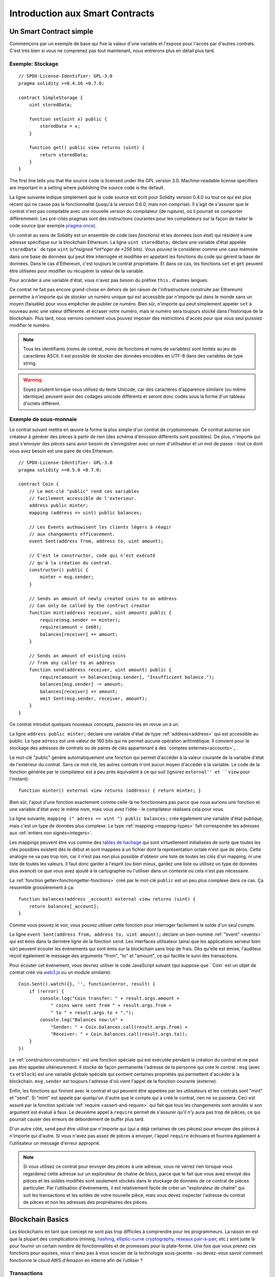 ###############################
Introduction aux Smart Contracts
###############################

.. _simple-smart-contract:

************************
Un Smart Contract simple
************************

Commençons par un exemple de base qui fixe la valeur d'une variable et l'expose pour l'accès par d'autres contrats. C'est très bien si vous ne comprenez pas tout maintenant, nous entrerons plus en détail plus tard.

Exemple: Stockage
=================

::

    // SPDX-License-Identifier: GPL-3.0
    pragma solidity >=0.4.16 <0.7.0;

    contract SimpleStorage {
        uint storedData;

        function set(uint x) public {
            storedData = x;
        }

        function get() public view returns (uint) {
            return storedData;
        }
    }

The first line tells you that the source code is licensed under the
GPL version 3.0. Machine-readable license specifiers are important
in a setting where publishing the source code is the default.

La ligne suivante indique simplement que le code source est écrit pour Solidity version 0.4.0 ou tout ce qui est plus récent qui ne casse pas la fonctionnalité (jusqu'à la version 0.6.0, mais non comprise). Il s'agit de s'assurer que le contrat n'est pas compilable avec une nouvelle version du compilateur (de rupture), où il pourrait se comporter différemment.
Les pré-cités pragmas sont des instructions courantes pour les compilateurs sur la façon de traiter le code source (par exemple `pragma once <https://fr.wikipedia.org/wiki/Pragma_once>`_).

Un contrat au sens de Solidity est un ensemble de code (ses *fonctions*) et les données (son *état*) qui résident à une adresse spécifique sur la blockchain Ethereum. La ligne ``uint storedData;`` déclare une variable d'état appelée ``storedData``` de type ``uint`` (*u*nsigned *int*eger de *256* bits). Vous pouvez le considérer comme une case mémoire dans une base de données qui peut être interrogée et modifiée en appelant les fonctions du code qui gèrent la base de données. Dans le cas d'Ethereum, c'est toujours le contrat propriétaire. Et dans ce cas, les fonctions ``set`` et ``get`` peuvent être utilisées pour modifier
ou récupérer la valeur de la variable.

Pour accéder à une variable d'état, vous n'avez pas besoin du préfixe ``this.`` d'autres langues.

Ce contrat ne fait pas encore grand-chose en dehors de (en raison de l'infrastructure construite par Ethereum) permettre à n'importe qui de stocker un numéro unique qui est accessible par n'importe qui dans le monde sans un moyen (faisable) pour vous empêcher de publier ce numéro. Bien sûr, n'importe qui peut simplement appeler ``set`` à nouveau avec une valeur différente.
et écraser votre numéro, mais le numéro sera toujours stocké dans l'historique de la blockchain. Plus tard, nous verrons comment vous pouvez imposer des restrictions d'accès pour que vous seul puissiez modifier le numéro.

.. note::
    Tous les identifiants (noms de contrat, noms de fonctions et noms de variables) sont limités au jeu de caractères ASCII. Il est possible de stocker des données encodées en UTF-8 dans des variables de type string.

.. warning::
    Soyez prudent lorsque vous utilisez du texte Unicode, car des caractères d'apparence similaire (ou même identique) peuvent avoir des codages unicode différents et seront donc codés sous la forme d'un tableau d'octets différent.

.. index:: ! subcurrency

Exemple de sous-monnaie
=======================

Le contrat suivant mettra en œuvre la forme la plus simple d'un contrat de
cryptomonnaie. Ce contrat autorise son créateur à générer des pièces à partir de rien (des schéma d'émission différents sont possibles).
De plus, n'importe qui peut s'envoyer des pièces sans avoir besoin de s'enregistrer avec un nom d'utilisateur et un mot de passe - tout ce dont vous avez besoin est une paire de clés Ethereum.

::

    // SPDX-License-Identifier: GPL-3.0
    pragma solidity >=0.5.0 <0.7.0;

    contract Coin {
        // Le mot-clé "public" rend ces variables
        // facilement accessible de l'exterieur.
        address public minter;
        mapping (address => uint) public balances;

        // Les Events authowisent les clients légers à réagir
        // aux changements efficacement.
        event Sent(address from, address to, uint amount);

        // C'est le constructor, code qui n'est exécuté
        // qu'à la création du contrat.
        constructor() public {
            minter = msg.sender;
        }

        // Sends an amount of newly created coins to an address
        // Can only be called by the contract creator
        function mint(address receiver, uint amount) public {
            require(msg.sender == minter);
            require(amount < 1e60);
            balances[receiver] += amount;
        }

        // Sends an amount of existing coins
        // from any caller to an address
        function send(address receiver, uint amount) public {
            require(amount <= balances[msg.sender], "Insufficient balance.");
            balances[msg.sender] -= amount;
            balances[receiver] += amount;
            emit Sent(msg.sender, receiver, amount);
        }
    }

Ce contrat introduit quelques nouveaux concepts, passons-les en revue un à un.

La ligne ``address public minter;`` déclare une variable d'état de type :ref:`address<address>` qui est accessible au public. Le type ``adress`` est une valeur de 160 bits qui ne permet aucune opération arithmétique. Il convient pour le stockage des adresses de contrats ou de paires de clés appartenant à des `comptes externes<accounts>`_ .

Le mot-clé "public" génère automatiquement une fonction qui permet d'accéder à la valeur courante de la variable d'état de l'extérieur du contrat. Sans ce mot-clé, les autres contrats n'ont aucun moyen d'accéder à la variable.
Le code de la fonction générée par le compilateur est à peu près équivalent à ce qui suit (ignorez ``external'' et ``view`` pour l'instant)::

    function minter() external view returns (address) { return minter; }

Bien sûr, l'ajout d'une fonction exactement comme celle-là ne fonctionnera pas parce que nous aurions une fonction et une variable d'état avec le même nom, mais vous avez l'idée - le compilateur réalisera cela pour vous.

.. index:: mapping

La ligne suivante, ``mapping (" adress => uint ") public balances;`` 
crée également une variable d'état publique, mais c'est un type de données plus complexe.
Le type :ref:`mapping <mapping-types>` fait correspondre les adresses aux :ref:`entiers non signés<integers>`.

Les mappings peuvent être vus comme des `tables de hachage <https://en.wikipedia.org/wiki/Hash_table>`_ qui sont
virtuellement initialisées de sorte que toutes les clés possibles existent dès le début et sont mappées à un fichier
dont la représentation octale n'est que de zéros. Cette analogie ne va pas
trop loin, car il n'est pas non plus possible d'obtenir une liste de toutes les clés d'un mapping, ni une liste de toutes les valeurs. Il faut donc garder à l'esprit (ou bien
mieux, gardez une liste ou utilisez un type de données plus avancé) ce que vous avez ajouté à la cartographie ou l'utiliser dans un contexte où cela n'est pas nécessaire.

La :ref:`fonction getter<fonctiongetter-fonctions>` créé par le mot-clé ``public`` est un peu plus complexe dans ce cas. Ça ressemble grossièrement à ça::

    function balances(address _account) external view returns (uint) {
        return balances[_account];
    }

Comme vous pouvez le voir, vous pouvez utiliser cette fonction pour interroger facilement le solde d'un seul compte.

.. index:: event

La ligne ``event Sent(address from, address to, uint amount);`` déclare un bien-nommé :ref:`"event" <events>` qui est émis dans la dernière ligne de la fonction ``send``. Les interfaces utilisateur (ainsi que les applications serveur bien sûr) peuvent écouter les événements qui sont émis sur la blockchain sans trop de frais. Dès qu'elle est émise, l'auditeur reçoit également le message
des arguments "from", "to" et "amount", ce qui facilite le suivi des transactions.

Pour écouter cet événement, vous devriez utiliser le code JavaScript suivant (qui suppose que ``Coin` est un objet de contrat créé via `web3.js <https://github.com/ethereum/web3.js/>`_ ou un module similaire)::

    Coin.Sent().watch({}, '', function(error, result) {
        if (!error) {
            console.log("Coin transfer: " + result.args.amount +
                " coins were sent from " + result.args.from +
                " to " + result.args.to + ".");
            console.log("Balances now:\n" +
                "Sender: " + Coin.balances.call(result.args.from) +
                "Receiver: " + Coin.balances.call(result.args.to));
        }
    })

.. index:: coin

Le :ref:`constructor<constructor>` est une fonction spéciale qui est exécutée pendant la création du contrat et ne peut pas être appelée ultérieurement. Il stocke de façon permanente l'adresse de la personne qui crée le contrat : ``msg`` (avec ``tx`` et ``block``) est une variable globale spéciale qui contient certaines propriétés qui permettent d'accéder à la blockchain. ``msg.sender`` est toujours l'adresse d'où vient l'appel de la fonction courante (externe).

Enfin, les fonctions qui finiront avec le contrat et qui peuvent être appelées par les utilisateurs et les contrats sont "mint" et "send".
Si "mint" est appelé par quelqu'un d'autre que le compte qui a créé le contrat, rien ne se passera. Ceci est assuré par la fonction spéciale :ref:`require <assert-and-require>` qui fait que tous les changements sont annulés si son argument est évalué à faux.
Le deuxième appel à ``require`` permet de s'assurer qu'il n'y aura pas trop de pièces, ce qui pourrait causer des erreurs de débordement de buffer plus tard.

D'un autre côté, ``send`` peut être utilisé par n'importe qui (qui a déjà certaines de ces pièces) pour envoyer des pièces à n'importe qui d'autre. Si vous n'avez pas assez de pièces à envoyer, l'appel ``require`` échouera et fournira également à l'utilisateur un message d'erreur approprié.

.. note::
    Si vous utilisez ce contrat pour envoyer des pièces à une adresse, vous ne verrez rien lorsque vous regarderez cette adresse sur un explorateur de chaîne de blocs, parce que le fait que vous avez envoyé des pièces et les soldes modifiés sont seulement stockés dans le stockage de données de ce contrat de pièces particulier. Par l'utilisation d'événements, il est relativement facile de créer un "explorateur de chaîne" qui suit les transactions et les soldes de votre nouvelle pièce, mais vous devez inspecter l'adresse du contrat de pièces et non les adresses des propriétaires des pièces.

.. _blockchain-basics:

*****************
Blockchain Basics
*****************

Les blockchains en tant que concept ne sont pas trop difficiles à comprendre pour les programmeurs. La raison en est que
la plupart des complications (mining, `hashing <https://en.wikipedia.org/wiki/Cryptographic_hash_function>`_, `elliptic-curve cryptography <https://en.wikipedia.org/wiki/Elliptic_curve_cryptography>`_, `réseaux pair-à-pair <https://en.wikipedia.org/wiki/Peer-to-peer>`_, etc.)
sont juste là pour fournir un certain nombre de fonctionnalités et de promesses pour la plate-forme. Une fois que vous prenez ces fonctions pour aquises, vous n'avez pas à vous soucier de la technologie sous-jacente - ou devez-vous savoir comment fonctionne le cloud AWS d'Amazon en interne afin de l'utiliser ?

.. index:: transaction

Transactions
============

Une blockchain est une base de données transactionnelle partagée à l'échelle mondiale.
Cela signifie que tout le monde peut lire les entrées de la base de données simplement en participant au réseau.
Si vous voulez modifier quelque chose dans la base de données, vous devez créer une transaction qui doit être acceptée par tous les autres.
Le mot transaction implique que la modification que vous voulez effectuer (en supposant que vous voulez modifier deux valeurs en même temps) n'est pas effectuée du tout ou est complètement appliquée. De plus, pendant que votre transaction est appliquée à la base de données, aucune autre transaction ne peut la modifier.

Par exemple, imaginez un tableau qui énumère les soldes de tous les comptes dans une devise électronique. Si un transfert d'un compte à un autre est demandé, la nature transactionnelle de la base de données garantit que si le montant est soustrait d'un compte, il est toujours ajouté à l'autre compte. Si, pour quelque raison que ce soit, il n'est pas possible d'ajouter le montant au compte cible, le compte source n'est pas non plus modifié.

De plus, une transaction est toujours signée cryptographiquement par l'expéditeur (créateur).
Il est donc facile de garder l'accès à des modifications spécifiques de la base de données. Dans l'exemple de la monnaie électronique, un simple contrôle permet de s'assurer que seule la personne qui détient les clés du compte peut transférer de l'argent à partir de celui-ci.

.. index:: ! block

Blocs
=====

Un obstacle majeur à surmonter est ce que l'on appelle (en termes Bitcoin) une " attaque de double dépense " :
Que se passe-t-il si deux transactions existent dans le réseau et que toutes deux veulent vider un compte ?
Une seule des transactions peut être valide, généralement celle qui est acceptée en premier.
Le problème est que "premier" n'est pas un terme objectif dans un réseau pair-à-pair.

La réponse abstraite à cette question est que vous n'avez pas à vous en soucier. Un ordre des transactions accepté dans le monde entier sera sélectionné pour vous, résolvant ainsi le conflit. Les transactions seront regroupées dans ce que l'on appelle un "bloc", puis elles seront exécutées et réparties entre tous les nœuds participants.
Si deux transactions se contredisent, celle qui finit deuxième sera rejetée et ne fera pas partie du bloc.

Ces blocs forment une séquence linéaire dans le temps et c'est de là que vient le mot "blockchain". Des blocs sont ajoutés à la chaîne à des intervalles assez réguliers - pour Ethereum, c'est à peu près toutes les 17 secondes.

Dans le cadre du mécanisme de sélection d'ordre (qu'on appelle "mining"), il peut arriver que des blocs soient retournés de temps à autre, mais seulement au "sommet" de la chaîne. Plus il y a de blocs ajoutés au-dessus d'un bloc particulier, moins il y a de chances que ce bloc soit retourné. Il se peut donc que vos transactions soient annulées et même supprimées de la blockchain, mais plus vous attendez, moins il est probable qu'elles le soient.

.. note::
    Il n'est pas garanti que les transactions seront incluses dans le bloc suivant ou dans tout bloc futur spécifique, puisque ce n'est pas à l'auteur d'une transaction, mais aux mineurs de déterminer dans quel bloc la transaction est incluse.

    Si vous voulez programmer des appels futurs de votre contrat, vous pouvez utiliser le service `alarm clock <http://www.ethereum-alarm-clock.com/>`_ ou un service oracle similaire.

.. _the-ethereum-virtual-machine:

.. index:: !evm, ! ethereum virtual machine

*****************************
La Machine Virtuelle Ethereum
*****************************

Définition
==========

La Machine Virtuelle Ethereum ou EVM est l'environnement d'exécution des contrats intelligents dans Ethereum. Il n'est pas seulement cloisonné, il est aussi complètement isolé, ce qui signifie que le code fonctionnant à l'intérieur de l'EVM n'a pas accès au réseau, au système de fichiers ou à d'autres processus.
Les Smart Contracts ont même un accès limité à d'autres Smart Contracts.

.. index:: ! account, address, storage, balance

.. _accounts:

Comptes
=======

Il y a deux types de comptes dans Ethereum qui partagent le même espace d'adresses : **Comptes externes** qui sont contrôlés par des paires de clés public-privé (c'est-à-dire des humains) et **comptes contrats** qui sont contrôlés par le code stocké avec le compte.

L'adresse d'un compte externe est déterminée à partir de la clé publique tandis que l'adresse d'un contrat est déterminée au moment de la création du contrat (elle est dérivée de l'adresse du créateur et du nombre de transactions envoyées à partir de cette adresse, ce qu'on appelle le "nonce").

Indépendamment du fait que le compte stocke ou non du code, les deux types sont traités de la même manière par l'EVM.

Chaque compte dispose d'une base de données persistante de clés-valeurs qui associe des mots de 256 bits à des mots de 256 bits appelée **storage**.

De plus, chaque compte a une **balance** en Ether (dans "Wei" pour être exact, `1 ether` est `10**18 wei`) qui peut être modifié en envoyant des transactions qui incluent des Ether.

.. index:: ! transaction

Transactions
============

Une transaction est un message envoyé d'un compte à un autre (qui peut être identique ou vide, voir ci-dessous).
Il peut inclure des données binaires (ce qu'on appelle charge utile ou "payload") et de l'éther.

Si le compte cible contient du code, ce code est exécuté et le payload est fourni comme données d'entrée.

Si le compte cible n'est pas défini (la transaction n'a pas de destinataire ou le destinataire est défini sur ``null``), la transaction crée un **nouveau contrat**.
Comme nous l'avons déjà mentionné, l'adresse de ce contrat n'est pas l'adresse zéro, mais une adresse dérivée de l'adresse de l'expéditeur et de
son nombre de transactions envoyées (le "nonce"). Le payload d'une telle transaction de création de contrat est considérée comme étant du bytecode EVM et exécuté. Les données de sortie de cette exécution sont stockées en permanence comme code du contrat.
Cela signifie que pour créer un contrat, vous n'envoyez pas le code réel du contrat, mais en fait un code qui retourne ce code lorsqu'il est exécuté.

.. note::
  Pendant la création d'un contrat, son code est toujours vide.
  Pour cette raison, vous ne devez pas rappeler le contrat en cours de construction tant que son constructeur n'a pas terminé son exécution.


.. index:: ! gas, ! gas price

Gas
===

Lors de la création, chaque transaction est facturée une certaine quantité de **gas**, dont le but est de limiter la quantité de travail nécessaire à l'exécution de la transaction et de payer pour cette exécution en même temps. Pendant que l'EVM exécute la commande
le gaz est progressivement épuisé selon des règles spécifiques.

Le **gas price** (prix du gas) est une valeur fixée par le créateur de la transaction, qui doit payer ``gas_price * gas`` à l'avance à partir du compte émetteur. S'il reste du gaz après l'exécution, il est remboursé au créateur de la même manière.

Si le gaz est épuisé à n'importe quel moment (c'est-à-dire qu'il serait négatif), une exception "à court de gas" est déclenchée, qui annule toutes les modifications apportées à l'état dans la trame d'appel en cours.

.. index:: ! storage, ! memory, ! stack

Storage, Memory et la Stack
===========================

La machine virtuelle Ethereum dispose de trois zones où elle peut stocker les données, stockage ("storage"), la mémoire ("memory") et la pile ("stack"), qui sont expliquées dans les paragraphes suivants.

Chaque compte possède une zone de données appelée **storage**, qui est persistante entre les appels de fonction et les transactions.
Storage est un stockage de valeur clé qui mappe les mots de 256 bits en 256 bits.
Il n'est pas possible d'énumérer storage à partir d'un contrat et il est comparativement coûteux à lire, et encore plus à modifier le storage.
Un contrat ne peut ni lire ni écrire dans un storage autre que le sien.

La deuxième zone de données est appelée **memory**, dont un contrat obtient une instance fraîchement rapprochée pour chaque appel de message. La mémoire est linéaire et peut être adressée au niveau de l'octet, mais les lectures sont limitées à une largeur de 256 bits, tandis que les écritures peuvent être de 8 bits ou de 256 bits. La mémoire est augmentée d'un mot (256 bits), lors de l'accès (en lecture ou en écriture) à un mot de mémoire qui n'a pas été touché auparavant (c.-à-d. tout décalage dans un mot). Au moment de l'agrandissement, le coût en gaz doit être payé. La mémoire est d'autant plus coûteuse qu'elle s'agrandit (le coût grandit de façon quadratique).

L'EVM n'est pas une machine à registre mais une machine à pile, donc tous les calculs sont effectués sur une zone de données appelée la **stack**. Elle a une taille maximale de 1024 éléments et contient des mots de 256 bits. L'accès à la stack est
limitée à l'extrémité supérieure de la façon suivante :
Il est possible de copier l'un des 16 éléments les plus hauts au sommet de la stack ou d'inverser
l'élément le plus en haut avec l'un des 16 éléments en dessous.
Toutes les autres opérations prennent les deux éléments les plus hauts (ou un, ou plus, selon l'opération) de la stack et poussent le résultat sur la stack.
Bien sûr, il est possible de déplacer les éléments de la pile vers le stockage ou la mémoire afin d'obtenir un accès plus profond à la stack,
mais il n'est pas possible d'accéder à des éléments arbitraires plus profondément dans la stack sans d'abord en enlever le haut.

.. index:: ! instruction

Jeu d'Instructions
==================

Le jeu d'instructions de l'EVM est maintenu au minimum afin d'éviter
des impl'ementations incorrectes ou incohérentes qui pourraient causer des problèmes de consensus.
Toutes les instructions fonctionnent sur le type de données de base, les mots de 256 bits ou sur des tranches de mémoire
(ou d'autres tableaux d'octets).
Les opérations arithmétiques, binaires, logiques et de comparaison habituelles sont présentes.
Des sauts conditionnels et inconditionnels sont possibles. En outre,
les contrats peuvent accéder aux propriétés pertinentes du bloc actuel
comme son numéro et son horodatage.

Pour une liste complète, veuillez consulter la liste :ref:` liste des opcodes <opcodes>` dans la documentation de l'insertion de langage assembleur.

.. index:: ! message call, function;call

Les Message Calls
=================

Les contrats peuvent appeler d'autres contrats ou envoyer des Ether sur des comptes non contractuels par le biais d'appels de messages ("message calls"). Les Message Calls sont similaires aux transactions, en ce sens qu'ils ont une source, une cible, une charge utile de données, d'éventuels Ether, le gas et le retour. En fait, chaque transaction consiste en un message call de niveau supérieur qui, à son tour, peut créer d'autres message calls.

Un contrat peut décider de la quantité de **gas** qu'il doit envoyer avec l'appel de message interne et de la quantité qu'il souhaite conserver.
Si une exception fin de gas se produit dans l'appel interne (ou toute autre exception), elle sera signalée par une valeur d'erreur placée sur la stack.
Dans ce cas, seul le gas envoyé avec l'appel est épuisé.
Dans Solidity, le contrat appelant provoque une exception manuelle par défaut dans de telles situations, de sorte que les exceptions "remontent en surface" de la pile d'appels.

Comme déjà dit, le contrat appelé (qui peut être le même que celui de l'appelant) recevra une instance de mémoire fraîchement effacée et aura accès à la charge utile de l'appel - qui sera fournie dans une zone séparée appelée **calldata**.
Une fois l'exécution terminée, il peut renvoyer des données qui seront stockées à un emplacement de la mémoire de l'appelant pré-alloué par ce dernier.
Tous ces appels sont entièrement synchrones.

Les appels sont **limités** à une profondeur de 1024, ce qui signifie que pour les opérations plus complexes, les boucles doivent être préférées aux appels récursifs. De plus, seul 63/64ème du gaz peut être transféré lors d'un appel de message, ce qui entraîne une limite de profondeur d'un peu moins de 1000 en pratique.

.. index:: delegatecall, callcode, library

Delegatecall / Callcode et Libraries
=====================================

Il existe une variante spéciale d'un message call, appelée **delegatecall**, qui est identique à un appel de message sauf que le code à l'adresse cible est exécuté dans le cadre du contrat d'appel et que ``msg.sender`` et ``msg.value`` ne changent pas leurs valeurs.

Cela signifie qu'un contrat peut charger dynamiquement du code à partir d'une adresse différente lors de l'exécution. Le stockage, l'adresse actuelle et le solde se réfèrent toujours au contrat d'appel, seul le code est repris de l'adresse appelée.

Cela permet d'implémenter la fonctionnalité "bibliothèque" dans Solidity :
Code de bibliothèque réutilisable qui peut être appliqué au stockage d'un contrat, par exemple pour implémenter une structure de données complexe.

.. index:: log

Logs / Journalisation
=====================

Il est possible de stocker les données dans une structure de données spécialement indexée qui s'étend jusqu'au niveau du bloc. Cette fonction appelée **logs** (journalisation) est utilisé par Solidity pour implémenter les :ref:`events <events>`.
Les contrats ne peuvent pas accéder aux données du journal une fois qu'elles ont été créées, mais ils peut être accédé efficacement de l'extérieur de la chaîne de blocs.
Puisqu'une partie des données du journal est stockée dans des `bloom filters <https://en.wikipedia.org/wiki/Bloom_filter>`_, il est possible de rechercher ces données de manière efficace et cryptographique de manière sécurisée, afin que les pairs du réseau qui ne téléchargent pas la totalité de la blockchain (appelés "clients légers") peuvent encore trouver ces logs.

.. index:: contract creation

Création
========

Les contrats peuvent même créer d'autres contrats à l'aide d'un opcode spécial (càd qu'ils n'appellent pas simplement l'adresse zéro comme le ferait une transaction). La seule différence entre ces **appels de création** et des appels de message normaux est que les données de charge utile sont
exécutées, le résultat stocké sous forme de code et l'appelant / créateur
reçoit l'adresse du nouveau contrat sur la stack.

.. index:: selfdestruct, self-destruct, deactivate

Désactivation et Auto-Destruction
=================================

La seule façon de supprimer du code de la blockchain est lorsqu'un contrat à cette adresse exécute l'opération d'autodestruction ``selfdestruct``. L'Ether restant stocké à cette adresse est envoyé à une cible désignée, puis le stockage et le code sont retirés de l'état. Supprimer le contrat en théorie semble être une bonne idée, mais c'est potentiellement dangereux, comme en cas d'envoi d'éther à des contrats supprimés, où l'éther est perdu à jamais.

.. warning::
    Même si un contrat est supprimé par ``selfdestruct``, il fait toujours partie de l'historique de la blockchain et probablement conservé par la plupart des nœuds Ethereum. L'utilisation de l'autodestruction n'est donc pas la même chose que la suppression de données d'un disque dur.

.. note::
    Même si le code d'un contrat ne contient pas d'appel à ``selfdestruct``, il peut toujours effectuer cette opération en utilisant le ``delegate code`` ou le ``callcode``.

If you want to deactivate your contracts, you should instead **disable** them
by changing some internal state which causes all functions to revert. This
makes it impossible to use the contract, as it returns Ether immediately.
